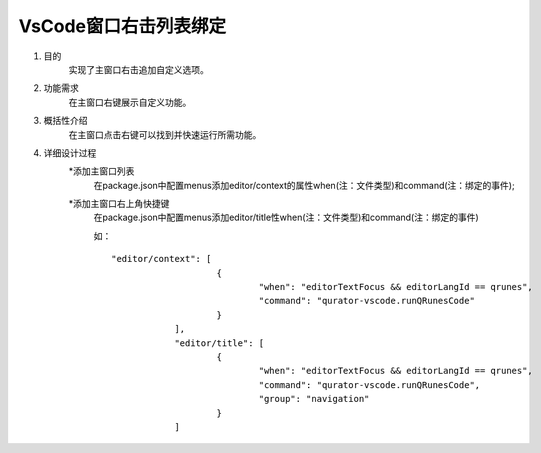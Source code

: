 
VsCode窗口右击列表绑定
---------------------
1. 目的
    实现了主窗口右击追加自定义选项。

2. 功能需求
    在主窗口右键展示自定义功能。
 
3. 概括性介绍
    在主窗口点击右键可以找到并快速运行所需功能。

4. 详细设计过程
    *添加主窗口列表
        在package.json中配置menus添加editor/context的属性when(注：文件类型)和command(注：绑定的事件);
    *添加主窗口右上角快捷键
        在package.json中配置menus添加editor/title性when(注：文件类型)和command(注：绑定的事件)

        如：
        ::
            "editor/context": [
				{
					"when": "editorTextFocus && editorLangId == qrunes",
					"command": "qurator-vscode.runQRunesCode"
				}
			],
			"editor/title": [
				{
					"when": "editorTextFocus && editorLangId == qrunes",
					"command": "qurator-vscode.runQRunesCode",
					"group": "navigation"
				}
			]
